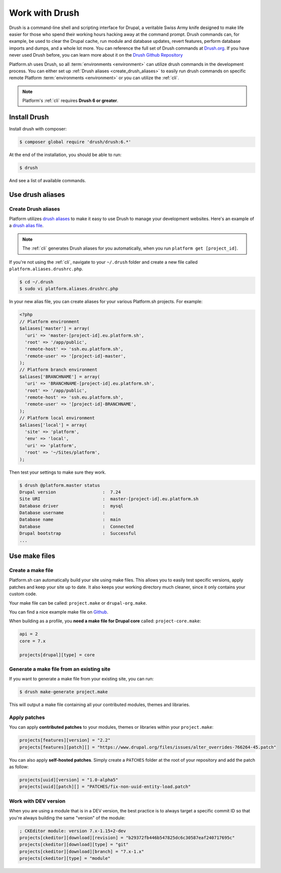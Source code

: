 .. _drush:

Work with Drush
===============

Drush is a command-line shell and scripting interface for Drupal, a veritable Swiss Army knife designed to make life easier for those who spend their working hours hacking away at the command prompt. Drush commands can, for example, be used to clear the Drupal cache, run module and database updates, revert features, perform database imports and dumps, and a whole lot more. You can reference the full set of Drush commands at `Drush.org <http://www.drush.org>`_. If you have never used Drush before, you can learn more about it on the `Drush Github Repository <https://github.com/drush-ops/drush#description>`_

Platform.sh uses Drush, so all :term:`environments <environment>` can utilize drush commands in the development process. You can either set up :ref:`Drush aliases <create_drush_aliases>` to easily run drush commands on specific remote Platform :term:`environments <environment>` or you can utilize the :ref:`cli`.

.. note::
  Platform's :ref:`cli` requires **Drush 6 or greater**.

Install Drush
-------------

Install drush with composer:

.. code-block:: console

 $ composer global require 'drush/drush:6.*'

At the end of the installation, you should be able to run:

.. code-block:: console

 $ drush

And see a list of available commands.

.. seealso::
  * `Install Drush <https://github.com/drush-ops/drush>`_

Use drush aliases
-----------------

.. _create_drush_aliases:

Create Drush aliases
^^^^^^^^^^^^^^^^^^^^

Platform utilizes `drush aliases`_ to make it easy to use Drush to manage your development websites. Here's an example of a `drush alias file`_.

.. _drush aliases: https://drupal.org/node/670460
.. _drush alias file: https://github.com/drush-ops/drush/blob/master/examples/example.aliases.drushrc.php

.. note:: The :ref:`cli` generates Drush aliases for you automatically, when you run ``platform get [project_id]``.

If you're not using the :ref:`cli`, navigate to your ``~/.drush`` folder and create a new file called ``platform.aliases.drushrc.php``.

.. code-block:: console

   $ cd ~/.drush
   $ sudo vi platform.aliases.drushrc.php

In your new alias file, you can create aliases for your various Platform.sh projects. For example:

.. code-block:: php

  <?php
  // Platform environment
  $aliases['master'] = array(
    'uri' => 'master-[project-id].eu.platform.sh',
    'root' => '/app/public',
    'remote-host' => 'ssh.eu.platform.sh',
    'remote-user' => '[project-id]-master',
  );
  // Platform branch environment
  $aliases['BRANCHNAME'] = array(
    'uri' => 'BRANCHNAME-[project-id].eu.platform.sh',
    'root' => '/app/public',
    'remote-host' => 'ssh.eu.platform.sh',
    'remote-user' => '[project-id]-BRANCHNAME',
  );
  // Platform local environment
  $aliases['local'] = array(
    'site' => 'platform',
    'env' => 'local',
    'uri' => 'platform',
    'root' => '~/Sites/platform',
  );

Then test your settings to make sure they work.

.. code-block:: console

   $ drush @platform.master status
   Drupal version                  :  7.24
   Site URI                        :  master-[project-id].eu.platform.sh
   Database driver                 :  mysql
   Database username               :
   Database name                   :  main
   Database                        :  Connected
   Drupal bootstrap                :  Successful
   ...

.. _drush_make_files:

Use make files
--------------

Create a make file
^^^^^^^^^^^^^^^^^^

Platform.sh can automatically build your site using make files. This allows you to easily test specific versions, apply patches and keep your site up to date. It also keeps your working directory much cleaner, since it only contains your custom code.

Your make file can be called: ``project.make`` or ``drupal-org.make``.

You can find a nice example make file on `Github <https://github.com/platformsh/platformsh-examples/blob/drupal/7.x/project.make>`_.

When building as a profile, you **need a make file for Drupal core** called: ``project-core.make``:

.. code-block:: console

    api = 2
    core = 7.x

    projects[drupal][type] = core
    
Generate a make file from an existing site
^^^^^^^^^^^^^^^^^^^^^^^^^^^^^^^^^^^^^^^^^^

If you want to generate a make file from your existing site, you can run:

.. code-block:: console

  $ drush make-generate project.make

This will output a make file containing all your contributed modules, themes and libraries.

.. seealso::
  * `Make generate command <http://www.drushcommands.com/drush-6x/make/make-generate>`_

Apply patches
^^^^^^^^^^^^^

You can apply **contributed patches** to your modules, themes or libraries within your ``project.make``:

.. code-block:: console

   projects[features][version] = "2.2"
   projects[features][patch][] = "https://www.drupal.org/files/issues/alter_overrides-766264-45.patch"

You can also apply **self-hosted patches**. Simply create a ``PATCHES`` folder at the root of your repository and add the patch as follow:

.. code-block:: console
  
   projects[uuid][version] = "1.0-alpha5"
   projects[uuid][patch][] = "PATCHES/fix-non-uuid-entity-load.patch"

Work with DEV version
^^^^^^^^^^^^^^^^^^^^^

When you are using a module that is in a DEV version, the best practice is to always target a specific commit ID so that you're always building the same "version" of the module:

.. code-block:: console
   
   ; CKEditor module: version 7.x-1.15+2-dev
   projects[ckeditor][download][revision] = "b29372fb446b547825dc6c30587eaf240717695c"
   projects[ckeditor][download][type] = "git"
   projects[ckeditor][download][branch] = "7.x-1.x"
   projects[ckeditor][type] = "module"
